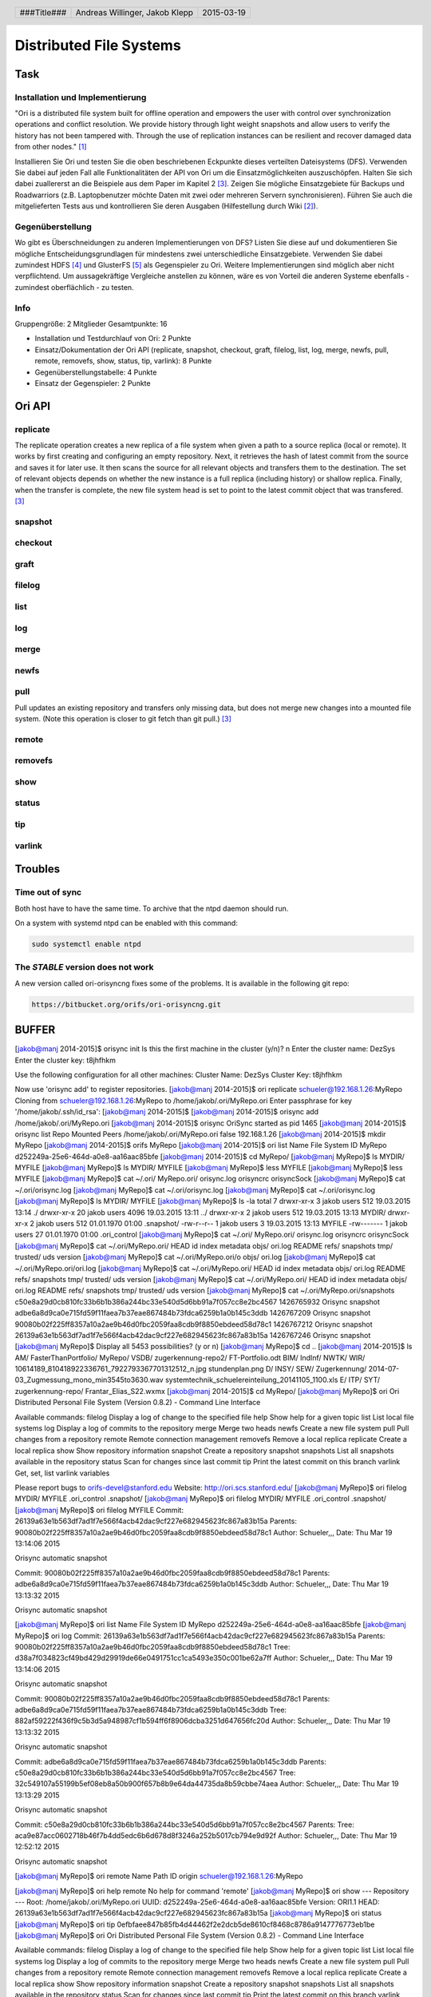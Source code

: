 ########################
Distributed File Systems
########################

Task
====

Installation und Implementierung
~~~~~~~~~~~~~~~~~~~~~~~~~~~~~~~~

"Ori is a distributed file system built for offline operation and empowers the
user with control over synchronization operations and conflict resolution. We
provide history through light weight snapshots and allow users to verify the
history has not been tampered with. Through the use of replication instances
can be resilient and recover damaged data from other nodes." [1]_

Installieren Sie Ori und testen Sie die oben beschriebenen Eckpunkte dieses
verteilten Dateisystems (DFS). Verwenden Sie dabei auf jeden Fall alle
Funktionalitäten der API von Ori um die Einsatzmöglichkeiten auszuschöpfen.
Halten Sie sich dabei zuallererst an die Beispiele aus dem Paper im Kapitel 2
[3]_.  Zeigen Sie mögliche Einsatzgebiete für Backups und Roadwarriors (z.B.
Laptopbenutzer möchte Daten mit zwei oder mehreren Servern synchronisieren).
Führen Sie auch die mitgelieferten Tests aus und kontrollieren Sie deren
Ausgaben (Hilfestellung durch Wiki [2]_).

Gegenüberstellung
~~~~~~~~~~~~~~~~~

Wo gibt es Überschneidungen zu anderen Implementierungen von DFS? Listen Sie
diese auf und dokumentieren Sie mögliche Entscheidungsgrundlagen für mindestens
zwei unterschiedliche Einsatzgebiete. Verwenden Sie dabei zumindest HDFS [4]_
und GlusterFS [5]_ als Gegenspieler zu Ori. Weitere Implementierungen sind
möglich aber nicht verpflichtend. Um aussagekräftige Vergleiche anstellen zu
können, wäre es von Vorteil die anderen Systeme ebenfalls - zumindest
oberflächlich - zu testen.

Info
~~~~

Gruppengröße: 2 Mitglieder
Gesamtpunkte: 16

* Installation und Testdurchlauf von Ori: 2 Punkte
* Einsatz/Dokumentation der Ori API (replicate, snapshot, checkout, graft,
  filelog, list, log, merge, newfs, pull, remote, removefs, show, status,
  tip, varlink): 8 Punkte
* Gegenüberstellungstabelle: 4 Punkte
* Einsatz der Gegenspieler: 2 Punkte


Ori API
=======

replicate
~~~~~~~~~

The replicate operation creates a new replica of a file
system when given a path to a source replica (local or
remote). It works by first creating and configuring an
empty repository. Next, it retrieves the hash of latest
commit from the source and saves it for later use. It
then scans the source for all relevant objects and transfers
them to the destination. The set of relevant objects
depends on whether the new instance is a full replica
(including history) or shallow replica. Finally, when the
transfer is complete, the new file system head is set to
point to the latest commit object that was transfered. [3]_

snapshot
~~~~~~~~

checkout
~~~~~~~~

graft
~~~~~

filelog
~~~~~~~

list
~~~~

log
~~~

merge
~~~~~

newfs
~~~~~

pull
~~~~

Pull updates an existing repository and transfers only missing data, but does
not merge new changes into a mounted file system. (Note this operation is
closer to git fetch than git pull.) [3]_

remote
~~~~~~

removefs
~~~~~~~~

show
~~~~

status
~~~~~~

tip
~~~

varlink
~~~~~~~

Troubles
========

Time out of sync
~~~~~~~~~~~~~~~~

Both host have to have the same time.
To archive that the ntpd daemon should run.

On a system with systemd ntpd can be enabled with this command:

.. code:: bash

    sudo systemctl enable ntpd

The *STABLE* version does not work
~~~~~~~~~~~~~~~~~~~~~~~~~~~~~~~~~~

A new version called ori-orisyncng fixes some of the problems.
It is available in the following git repo:

.. code:: text

    https://bitbucket.org/orifs/ori-orisyncng.git

BUFFER
======

[jakob@manj 2014-2015]$ orisync init
Is this the first machine in the cluster (y/n)? n
Enter the cluster name: DezSys
Enter the cluster key: t8jhfhkm

Use the following configuration for all other machines:
Cluster Name: DezSys
Cluster Key:  t8jhfhkm

Now use 'orisync add' to register repositories.
[jakob@manj 2014-2015]$ ori replicate schueler@192.168.1.26:MyRepo
Cloning from schueler@192.168.1.26:MyRepo to /home/jakob/.ori/MyRepo.ori
Enter passphrase for key '/home/jakob/.ssh/id_rsa': 
[jakob@manj 2014-2015]$ 
[jakob@manj 2014-2015]$ orisync add /home/jakob/.ori/MyRepo.ori
[jakob@manj 2014-2015]$ orisync
OriSync started as pid 1465
[jakob@manj 2014-2015]$ orisync list
Repo                            Mounted                         Peers                           
/home/jakob/.ori/MyRepo.ori     false                           192.168.1.26                    
[jakob@manj 2014-2015]$ mkdir MyRepo
[jakob@manj 2014-2015]$ orifs MyRepo
[jakob@manj 2014-2015]$ ori list
Name                            File System ID
MyRepo                          d252249a-25e6-464d-a0e8-aa16aac85bfe
[jakob@manj 2014-2015]$ cd MyRepo/
[jakob@manj MyRepo]$ ls
MYDIR/  MYFILE
[jakob@manj MyRepo]$ ls
MYDIR/  MYFILE
[jakob@manj MyRepo]$ less MYFILE 
[jakob@manj MyRepo]$ less MYFILE 
[jakob@manj MyRepo]$ cat ~/.ori/
MyRepo.ori/  orisync.log  orisyncrc    orisyncSock  
[jakob@manj MyRepo]$ cat ~/.ori/orisync.log 
[jakob@manj MyRepo]$ cat ~/.ori/orisync.log 
[jakob@manj MyRepo]$ cat ~/.ori/orisync.log 
[jakob@manj MyRepo]$ ls
MYDIR/  MYFILE
[jakob@manj MyRepo]$ ls -la
total 7
drwxr-xr-x  3 jakob users  512 19.03.2015 13:14 ./
drwxr-xr-x 20 jakob users 4096 19.03.2015 13:11 ../
drwxr-xr-x  2 jakob users  512 19.03.2015 13:13 MYDIR/
drwxr-xr-x  2 jakob users  512 01.01.1970 01:00 .snapshot/
-rw-r--r--  1 jakob users    3 19.03.2015 13:13 MYFILE
-rw-------  1 jakob users   27 01.01.1970 01:00 .ori_control
[jakob@manj MyRepo]$ cat ~/.ori/
MyRepo.ori/  orisync.log  orisyncrc    orisyncSock  
[jakob@manj MyRepo]$ cat ~/.ori/MyRepo.ori/
HEAD       id         index      metadata   objs/      ori.log    README     refs/      snapshots  tmp/       trusted/   uds        version    
[jakob@manj MyRepo]$ cat ~/.ori/MyRepo.ori/o
objs/    ori.log  
[jakob@manj MyRepo]$ cat ~/.ori/MyRepo.ori/ori.log 
[jakob@manj MyRepo]$ cat ~/.ori/MyRepo.ori/
HEAD       id         index      metadata   objs/      ori.log    README     refs/      snapshots  tmp/       trusted/   uds        version    
[jakob@manj MyRepo]$ cat ~/.ori/MyRepo.ori/
HEAD       id         index      metadata   objs/      ori.log    README     refs/      snapshots  tmp/       trusted/   uds        version    
[jakob@manj MyRepo]$ cat ~/.ori/MyRepo.ori/snapshots 
c50e8a29d0cb810fc33b6b1b386a244bc33e540d5d6bb91a7f057cc8e2bc4567 1426765932 Orisync snapshot
adbe6a8d9ca0e715fd59f11faea7b37eae867484b73fdca6259b1a0b145c3ddb 1426767209 Orisync snapshot
90080b02f225ff8357a10a2ae9b46d0fbc2059faa8cdb9f8850ebdeed58d78c1 1426767212 Orisync snapshot
26139a63e1b563df7ad1f7e566f4acb42dac9cf227e682945623fc867a83b15a 1426767246 Orisync snapshot
[jakob@manj MyRepo]$ 
Display all 5453 possibilities? (y or n)
[jakob@manj MyRepo]$ cd ..
[jakob@manj 2014-2015]$ ls
AM/   FasterThanPortfolio/  MyRepo/  VSDB/               zugerkennung-repo2/                                 FT-Portfolio.odt
BIM/  IndInf/               NWTK/    WIR/                10614189_810418922336761_7922793367701312512_n.jpg  stundenplan.png
D/    INSY/                 SEW/     Zugerkennung/       2014-07-03_Zugmessung_mono_min3545to3630.wav        systemtechnik_schuelereinteilung_20141105_1100.xls
E/    ITP/                  SYT/     zugerkennung-repo/  Frantar_Elias_S22.wxmx
[jakob@manj 2014-2015]$ cd MyRepo/
[jakob@manj MyRepo]$ ori 
Ori Distributed Personal File System (Version 0.8.2) - Command Line Interface

Available commands:
filelog         Display a log of change to the specified file
help            Show help for a given topic
list            List local file systems
log             Display a log of commits to the repository
merge           Merge two heads
newfs           Create a new file system
pull            Pull changes from a repository
remote          Remote connection management
removefs        Remove a local replica
replicate       Create a local replica
show            Show repository information
snapshot        Create a repository snapshot
snapshots       List all snapshots available in the repository
status          Scan for changes since last commit
tip             Print the latest commit on this branch
varlink         Get, set, list varlink variables

Please report bugs to orifs-devel@stanford.edu
Website: http://ori.scs.stanford.edu/
[jakob@manj MyRepo]$ ori filelog 
MYDIR/        MYFILE        .ori_control  .snapshot/    
[jakob@manj MyRepo]$ ori filelog 
MYDIR/        MYFILE        .ori_control  .snapshot/    
[jakob@manj MyRepo]$ ori filelog MYFILE 
Commit:  26139a63e1b563df7ad1f7e566f4acb42dac9cf227e682945623fc867a83b15a
Parents: 90080b02f225ff8357a10a2ae9b46d0fbc2059faa8cdb9f8850ebdeed58d78c1
Author:  Schueler,,,
Date:    Thu Mar 19 13:14:06 2015

Orisync automatic snapshot

Commit:  90080b02f225ff8357a10a2ae9b46d0fbc2059faa8cdb9f8850ebdeed58d78c1
Parents: adbe6a8d9ca0e715fd59f11faea7b37eae867484b73fdca6259b1a0b145c3ddb
Author:  Schueler,,,
Date:    Thu Mar 19 13:13:32 2015

Orisync automatic snapshot

[jakob@manj MyRepo]$ ori list
Name                            File System ID
MyRepo                          d252249a-25e6-464d-a0e8-aa16aac85bfe
[jakob@manj MyRepo]$ ori log
Commit:    26139a63e1b563df7ad1f7e566f4acb42dac9cf227e682945623fc867a83b15a
Parents:   90080b02f225ff8357a10a2ae9b46d0fbc2059faa8cdb9f8850ebdeed58d78c1 
Tree:      d38a7f034823cf49bd429d29919de66e0491751cc1ca5493e350c001be62a7ff
Author:    Schueler,,,
Date:      Thu Mar 19 13:14:06 2015

Orisync automatic snapshot

Commit:    90080b02f225ff8357a10a2ae9b46d0fbc2059faa8cdb9f8850ebdeed58d78c1
Parents:   adbe6a8d9ca0e715fd59f11faea7b37eae867484b73fdca6259b1a0b145c3ddb 
Tree:      882af59222f436f9c5b3d5a948987cf1b594ff6f8906dcba3251d647656fc20d
Author:    Schueler,,,
Date:      Thu Mar 19 13:13:32 2015

Orisync automatic snapshot

Commit:    adbe6a8d9ca0e715fd59f11faea7b37eae867484b73fdca6259b1a0b145c3ddb
Parents:   c50e8a29d0cb810fc33b6b1b386a244bc33e540d5d6bb91a7f057cc8e2bc4567 
Tree:      32c549107a55199b5ef08eb8a50b900f657b8b9e64da44735da8b59cbbe74aea
Author:    Schueler,,,
Date:      Thu Mar 19 13:13:29 2015

Orisync automatic snapshot

Commit:    c50e8a29d0cb810fc33b6b1b386a244bc33e540d5d6bb91a7f057cc8e2bc4567
Parents:    
Tree:      aca9e87acc0602718b46f7b4dd5edc6b6d678d8f3246a252b5017cb794e9d92f
Author:    Schueler,,,
Date:      Thu Mar 19 12:52:12 2015

Orisync automatic snapshot

[jakob@manj MyRepo]$ ori remote
Name            Path                                                            
ID
origin          schueler@192.168.1.26:MyRepo                                    

[jakob@manj MyRepo]$ ori help remote
No help for command 'remote'
[jakob@manj MyRepo]$ ori show
--- Repository ---
Root: /home/jakob/.ori/MyRepo.ori
UUID: d252249a-25e6-464d-a0e8-aa16aac85bfe
Version: ORI1.1
HEAD: 26139a63e1b563df7ad1f7e566f4acb42dac9cf227e682945623fc867a83b15a
[jakob@manj MyRepo]$ ori status
[jakob@manj MyRepo]$ ori tip
0efbfaee847b85fb4d44462f2e2dcb5de8610cf8468c8786a9147776773eb1be
[jakob@manj MyRepo]$ ori
Ori Distributed Personal File System (Version 0.8.2) - Command Line Interface

Available commands:
filelog         Display a log of change to the specified file
help            Show help for a given topic
list            List local file systems
log             Display a log of commits to the repository
merge           Merge two heads
newfs           Create a new file system
pull            Pull changes from a repository
remote          Remote connection management
removefs        Remove a local replica
replicate       Create a local replica
show            Show repository information
snapshot        Create a repository snapshot
snapshots       List all snapshots available in the repository
status          Scan for changes since last commit
tip             Print the latest commit on this branch
varlink         Get, set, list varlink variables

Please report bugs to orifs-devel@stanford.edu
Website: http://ori.scs.stanford.edu/
[jakob@manj MyRepo]$ ori varlink
Variable        Value                                                           
machtype        unknown                                                         
osname          unknown                                                         
domainname      (none)                                                          
hostname        manj                                                            
[jakob@manj MyRepo]$ ori varlink machtype=1

[jakob@manj MyRepo]$ ori varlink
Variable        Value                                                           
machtype        unknown                                                         
osname          unknown                                                         
domainname      (none)                                                          
hostname        manj                                                            
[jakob@manj MyRepo]$ ori varlink machtype 1
[jakob@manj MyRepo]$ ori varlink
Variable        Value                                                           
machtype        unknown                                                         
osname          unknown                                                         
domainname      (none)                                                          
hostname        manj                                                            
machtype        unknown                                                         
[jakob@manj MyRepo]$ ori varlink machtype
unknown
[jakob@manj MyRepo]$ ori varlink
Variable        Value                                                           
machtype        unknown                                                         
osname          unknown                                                         
domainname      (none)                                                          
hostname        manj                                                            
machtype        unknown                                                         
[jakob@manj MyRepo]$ ori varlink set machtype BLUB
Wrong number of arguments!
Usage: ori varlist - List variables
Usage: ori varlist VARIABLE - Get variable
Usage: ori varlist VARIABLE VALUE - Set variable
[jakob@manj MyRepo]$ ori varlink machtype BLUB
[jakob@manj MyRepo]$ ori varlink
Variable        Value                                                           
machtype        unknown                                                         
osname          unknown                                                         
domainname      (none)                                                          
hostname        manj                                                            
machtype        unknown        


Comparison
==========

Hadoop Distributed File System
~~~~~~~~~~~~~~~~~~~~~~~~~~~~~~

HDFS is the primary distributed storage used by Hadoop applications. A HDFS
cluster primarily consists of a NameNode that manages the file system metadata
and DataNodes that store the actual data. The HDFS Architecture Guide describes
HDFS in detail. This user guide primarily deals with the interaction of users
and administrators with HDFS clusters. The HDFS architecture diagram depicts
basic interactions among NameNode, the DataNodes, and the clients. Clients
contact NameNode for file metadata or file modifications and perform actual
file I/O directly with the DataNodes. [4]_

GlusterFS
~~~~~~~~~

GlusterFS is an open source, distributed file system capable of scaling to
several petabytes (actually, 72 brontobytes!) and handling thousands of
clients. GlusterFS clusters together storage building blocks over Infiniband
RDMA or TCP/IP interconnect, aggregating disk and memory resources and
managing data in a single global namespace. GlusterFS is based on a stackable
user space design and can deliver exceptional performance for diverse
workloads. [5]_

Table
~~~~~

======================== ===================== ===================== ========================
 -                       **Ori File System**   **HDFS**              **GlusterFS**
======================== ===================== ===================== ========================
**Supported OS**         Linux, FreeBSD,       Linux,                Linux,
                         Mac OS X              some other Unix,      Mac OS X,
                         ,                     Java API on other     Windows
                                               OS too
**Use case**             Replication; in       Big data;             network-attached storage
                         future bidirectional  write-one-read-many
                         synchronization
**Architecture**         Peer to Peer          master/slave [7]_     master/slave
**Replication Strategy** polling (every 5      Replicates created at
                         seconds)              the time of writing
                                               [6]_
**Security**             Transmission via SSH; None [6]_             None, don't expose the
                                                                     server nodes [9]_
**Consistency**          merkle tree
======================== ===================== ===================== ========================

Sources
=======

.. _1:

[1] Ori File System, Stanford Website,
    online: http://ori.scs.stanford.edu/,
    visited: 2015-03-02

.. _2:

[2] Ori File System, Bitbucket Wiki,
    online: https://bitbucket.org/orifs/ori/wiki/Home,
    visited: 2015-03-02

.. _3:

[3] Ali José Mashtizadeh, Andrea Bittau, Yifeng Frang Huang, David Mazières.
    Replication, History, and Grafting in the Ori File System.
    In Proceedings of the 24th Symposium on Operating Systems Principles,
    November 2013. Paper.

.. _4:

[4] Apache Hadoop FileSystem,
    http://hadoop.apache.org/docs/current/hadoop-project-dist/hadoop-hdfs/HdfsUserGuide.html,
    visited: 2015-03-19

.. _5:

[5] GlusterFS,
    http://www.gluster.org/documentation/howto/HowTo/,
    visited: 2015-03-19

.. _6:

[6] Large Scale Distributed File System Survey, Yuduo Zhou,
    http://grids.ucs.indiana.edu/ptliupages/publications/Large%20Scale%20Distributed%20File%20System%20Survey.pdf,
    visited: 2015-03-19

.. _7:

[7] Distributed File Systems: A Survey, L.Sudha Rani, K. Sudhakar, S.Vinay Kumar,
    http://www.ijcsit.com/docs/Volume%205/vol5issue03/ijcsit20140503234.pdf,
    visited: 2015-03-19

.. _9:

[9] Security concerns with glusterfs?
    http://serverfault.com/questions/659677/security-concerns-with-glusterfs,
    visited: 2015-03-19

.. header::

    +-------------+--------------------+------------+
    | ###Title### | Andreas Willinger, | 2015-03-19 |
    |             | Jakob Klepp        |            |
    +-------------+--------------------+------------+

.. footer::

    ###Page### / ###Total###
